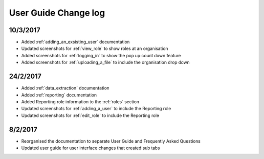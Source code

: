 .. _user_guide_changelog:

User Guide Change log
=====================

10/3/2017
---------

* Added :ref:`adding_an_exsisting_user` documentation

* Updated screenshots for :ref:`view_role` to show roles at an organisation

* Added screenshots for :ref:`logging_in` to show the pop up count down feature

* Added screenshots for :ref:`uploading_a_file` to include the organisation drop down

24/2/2017
---------

* Added :ref:`data_extraction` documentation

* Added :ref:`reporting` documentation

* Added Reporting role information to the :ref:`roles` section

* Updated screenshots for :ref:`adding_a_user` to include the Reporting role

* Updated screenshots for :ref:`edit_role` to include the Reporting role

8/2/2017
--------

* Reorganised the documentation to separate User Guide and Frequently Asked Questions

* Updated user guide for user interface changes that created sub tabs

